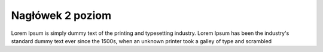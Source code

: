 Nagłówek 2 poziom
------------------

.. _startmydocs:

Lorem Ipsum is simply dummy text of the printing and typesetting industry. Lorem Ipsum has been the industry's standard dummy text ever since the 1500s, when an unknown printer took a galley of type and scrambled 